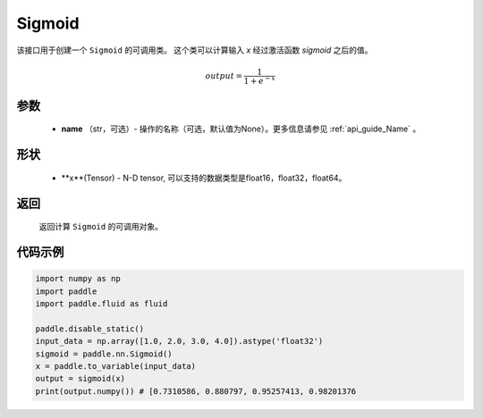 .. _cn_api_nn_activate_Sigmoid:

Sigmoid
-------------------------------

.. py:class:: paddle.nn.loss.Sigmoid(name=None)

该接口用于创建一个 ``Sigmoid`` 的可调用类。 这个类可以计算输入 `x` 经过激活函数 `sigmoid` 之后的值。

    .. math::

        output = \frac{1}{1 + e^{-x}}

参数
::::::::
  - **name** （str，可选）- 操作的名称（可选，默认值为None）。更多信息请参见 :ref:`api_guide_Name` 。

形状
::::::::
  - **x**(Tensor) - N-D tensor, 可以支持的数据类型是float16，float32，float64。

返回
::::::::
  返回计算 ``Sigmoid`` 的可调用对象。


代码示例
::::::::

.. code-block:: python

     import numpy as np
     import paddle
     import paddle.fluid as fluid

     paddle.disable_static()
     input_data = np.array([1.0, 2.0, 3.0, 4.0]).astype('float32')
     sigmoid = paddle.nn.Sigmoid()
     x = paddle.to_variable(input_data)
     output = sigmoid(x)
     print(output.numpy()) # [0.7310586, 0.880797, 0.95257413, 0.98201376
